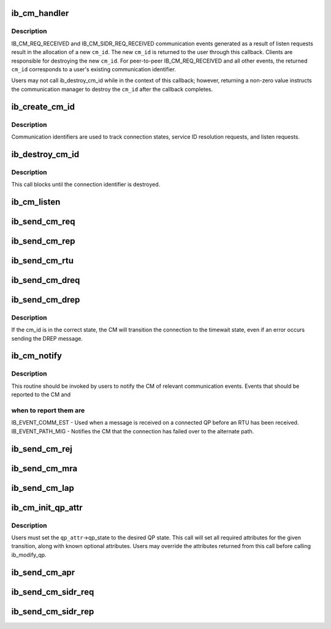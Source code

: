 .. -*- coding: utf-8; mode: rst -*-
.. src-file: include/rdma/ib_cm.h

.. _`ib_cm_handler`:

ib_cm_handler
=============

.. c:function:: int ib_cm_handler(struct ib_cm_id *cm_id, struct ib_cm_event *event)

    User-defined callback to process communication events.

    :param struct ib_cm_id \*cm_id:
        Communication identifier associated with the reported event.

    :param struct ib_cm_event \*event:
        Information about the communication event.

.. _`ib_cm_handler.description`:

Description
-----------

IB_CM_REQ_RECEIVED and IB_CM_SIDR_REQ_RECEIVED communication events
generated as a result of listen requests result in the allocation of a
new \ ``cm_id``\ .  The new \ ``cm_id``\  is returned to the user through this callback.
Clients are responsible for destroying the new \ ``cm_id``\ .  For peer-to-peer
IB_CM_REQ_RECEIVED and all other events, the returned \ ``cm_id``\  corresponds
to a user's existing communication identifier.

Users may not call ib_destroy_cm_id while in the context of this callback;
however, returning a non-zero value instructs the communication manager to
destroy the \ ``cm_id``\  after the callback completes.

.. _`ib_create_cm_id`:

ib_create_cm_id
===============

.. c:function:: struct ib_cm_id *ib_create_cm_id(struct ib_device *device, ib_cm_handler cm_handler, void *context)

    Allocate a communication identifier.

    :param struct ib_device \*device:
        Device associated with the cm_id.  All related communication will
        be associated with the specified device.

    :param ib_cm_handler cm_handler:
        Callback invoked to notify the user of CM events.

    :param void \*context:
        User specified context associated with the communication
        identifier.

.. _`ib_create_cm_id.description`:

Description
-----------

Communication identifiers are used to track connection states, service
ID resolution requests, and listen requests.

.. _`ib_destroy_cm_id`:

ib_destroy_cm_id
================

.. c:function:: void ib_destroy_cm_id(struct ib_cm_id *cm_id)

    Destroy a connection identifier.

    :param struct ib_cm_id \*cm_id:
        Connection identifier to destroy.

.. _`ib_destroy_cm_id.description`:

Description
-----------

This call blocks until the connection identifier is destroyed.

.. _`ib_cm_listen`:

ib_cm_listen
============

.. c:function:: int ib_cm_listen(struct ib_cm_id *cm_id, __be64 service_id, __be64 service_mask)

    Initiates listening on the specified service ID for connection and service ID resolution requests.

    :param struct ib_cm_id \*cm_id:
        Connection identifier associated with the listen request.

    :param __be64 service_id:
        Service identifier matched against incoming connection
        and service ID resolution requests.  The service ID should be specified
        network-byte order.  If set to IB_CM_ASSIGN_SERVICE_ID, the CM will
        assign a service ID to the caller.

    :param __be64 service_mask:
        Mask applied to service ID used to listen across a
        range of service IDs.  If set to 0, the service ID is matched
        exactly.  This parameter is ignored if \ ``service_id``\  is set to
        IB_CM_ASSIGN_SERVICE_ID.

.. _`ib_send_cm_req`:

ib_send_cm_req
==============

.. c:function:: int ib_send_cm_req(struct ib_cm_id *cm_id, struct ib_cm_req_param *param)

    Sends a connection request to the remote node.

    :param struct ib_cm_id \*cm_id:
        Connection identifier that will be associated with the
        connection request.

    :param struct ib_cm_req_param \*param:
        Connection request information needed to establish the
        connection.

.. _`ib_send_cm_rep`:

ib_send_cm_rep
==============

.. c:function:: int ib_send_cm_rep(struct ib_cm_id *cm_id, struct ib_cm_rep_param *param)

    Sends a connection reply in response to a connection request.

    :param struct ib_cm_id \*cm_id:
        Connection identifier that will be associated with the
        connection request.

    :param struct ib_cm_rep_param \*param:
        Connection reply information needed to establish the
        connection.

.. _`ib_send_cm_rtu`:

ib_send_cm_rtu
==============

.. c:function:: int ib_send_cm_rtu(struct ib_cm_id *cm_id, const void *private_data, u8 private_data_len)

    Sends a connection ready to use message in response to a connection reply message.

    :param struct ib_cm_id \*cm_id:
        Connection identifier associated with the connection request.

    :param const void \*private_data:
        Optional user-defined private data sent with the
        ready to use message.

    :param u8 private_data_len:
        Size of the private data buffer, in bytes.

.. _`ib_send_cm_dreq`:

ib_send_cm_dreq
===============

.. c:function:: int ib_send_cm_dreq(struct ib_cm_id *cm_id, const void *private_data, u8 private_data_len)

    Sends a disconnection request for an existing connection.

    :param struct ib_cm_id \*cm_id:
        Connection identifier associated with the connection being
        released.

    :param const void \*private_data:
        Optional user-defined private data sent with the
        disconnection request message.

    :param u8 private_data_len:
        Size of the private data buffer, in bytes.

.. _`ib_send_cm_drep`:

ib_send_cm_drep
===============

.. c:function:: int ib_send_cm_drep(struct ib_cm_id *cm_id, const void *private_data, u8 private_data_len)

    Sends a disconnection reply to a disconnection request.

    :param struct ib_cm_id \*cm_id:
        Connection identifier associated with the connection being
        released.

    :param const void \*private_data:
        Optional user-defined private data sent with the
        disconnection reply message.

    :param u8 private_data_len:
        Size of the private data buffer, in bytes.

.. _`ib_send_cm_drep.description`:

Description
-----------

If the cm_id is in the correct state, the CM will transition the connection
to the timewait state, even if an error occurs sending the DREP message.

.. _`ib_cm_notify`:

ib_cm_notify
============

.. c:function:: int ib_cm_notify(struct ib_cm_id *cm_id, enum ib_event_type event)

    Notifies the CM of an event reported to the consumer.

    :param struct ib_cm_id \*cm_id:
        Connection identifier to transition to established.

    :param enum ib_event_type event:
        Type of event.

.. _`ib_cm_notify.description`:

Description
-----------

This routine should be invoked by users to notify the CM of relevant
communication events.  Events that should be reported to the CM and

.. _`ib_cm_notify.when-to-report-them-are`:

when to report them are
-----------------------


IB_EVENT_COMM_EST - Used when a message is received on a connected
QP before an RTU has been received.
IB_EVENT_PATH_MIG - Notifies the CM that the connection has failed over
to the alternate path.

.. _`ib_send_cm_rej`:

ib_send_cm_rej
==============

.. c:function:: int ib_send_cm_rej(struct ib_cm_id *cm_id, enum ib_cm_rej_reason reason, void *ari, u8 ari_length, const void *private_data, u8 private_data_len)

    Sends a connection rejection message to the remote node.

    :param struct ib_cm_id \*cm_id:
        Connection identifier associated with the connection being
        rejected.

    :param enum ib_cm_rej_reason reason:
        Reason for the connection request rejection.

    :param void \*ari:
        Optional additional rejection information.

    :param u8 ari_length:
        Size of the additional rejection information, in bytes.

    :param const void \*private_data:
        Optional user-defined private data sent with the
        rejection message.

    :param u8 private_data_len:
        Size of the private data buffer, in bytes.

.. _`ib_send_cm_mra`:

ib_send_cm_mra
==============

.. c:function:: int ib_send_cm_mra(struct ib_cm_id *cm_id, u8 service_timeout, const void *private_data, u8 private_data_len)

    Sends a message receipt acknowledgement to a connection message.

    :param struct ib_cm_id \*cm_id:
        Connection identifier associated with the connection message.

    :param u8 service_timeout:
        The lower 5-bits specify the maximum time required for
        the sender to reply to the connection message.  The upper 3-bits
        specify additional control flags.

    :param const void \*private_data:
        Optional user-defined private data sent with the
        message receipt acknowledgement.

    :param u8 private_data_len:
        Size of the private data buffer, in bytes.

.. _`ib_send_cm_lap`:

ib_send_cm_lap
==============

.. c:function:: int ib_send_cm_lap(struct ib_cm_id *cm_id, struct ib_sa_path_rec *alternate_path, const void *private_data, u8 private_data_len)

    Sends a load alternate path request.

    :param struct ib_cm_id \*cm_id:
        Connection identifier associated with the load alternate path
        message.

    :param struct ib_sa_path_rec \*alternate_path:
        A path record that identifies the alternate path to
        load.

    :param const void \*private_data:
        Optional user-defined private data sent with the
        load alternate path message.

    :param u8 private_data_len:
        Size of the private data buffer, in bytes.

.. _`ib_cm_init_qp_attr`:

ib_cm_init_qp_attr
==================

.. c:function:: int ib_cm_init_qp_attr(struct ib_cm_id *cm_id, struct ib_qp_attr *qp_attr, int *qp_attr_mask)

    Initializes the QP attributes for use in transitioning to a specified QP state.

    :param struct ib_cm_id \*cm_id:
        Communication identifier associated with the QP attributes to
        initialize.

    :param struct ib_qp_attr \*qp_attr:
        On input, specifies the desired QP state.  On output, the
        mandatory and desired optional attributes will be set in order to
        modify the QP to the specified state.

    :param int \*qp_attr_mask:
        The QP attribute mask that may be used to transition the
        QP to the specified state.

.. _`ib_cm_init_qp_attr.description`:

Description
-----------

Users must set the \ ``qp_attr``\ ->qp_state to the desired QP state.  This call
will set all required attributes for the given transition, along with
known optional attributes.  Users may override the attributes returned from
this call before calling ib_modify_qp.

.. _`ib_send_cm_apr`:

ib_send_cm_apr
==============

.. c:function:: int ib_send_cm_apr(struct ib_cm_id *cm_id, enum ib_cm_apr_status status, void *info, u8 info_length, const void *private_data, u8 private_data_len)

    Sends an alternate path response message in response to a load alternate path request.

    :param struct ib_cm_id \*cm_id:
        Connection identifier associated with the alternate path response.

    :param enum ib_cm_apr_status status:
        Reply status sent with the alternate path response.

    :param void \*info:
        Optional additional information sent with the alternate path
        response.

    :param u8 info_length:
        Size of the additional information, in bytes.

    :param const void \*private_data:
        Optional user-defined private data sent with the
        alternate path response message.

    :param u8 private_data_len:
        Size of the private data buffer, in bytes.

.. _`ib_send_cm_sidr_req`:

ib_send_cm_sidr_req
===================

.. c:function:: int ib_send_cm_sidr_req(struct ib_cm_id *cm_id, struct ib_cm_sidr_req_param *param)

    Sends a service ID resolution request to the remote node.

    :param struct ib_cm_id \*cm_id:
        Communication identifier that will be associated with the
        service ID resolution request.

    :param struct ib_cm_sidr_req_param \*param:
        Service ID resolution request information.

.. _`ib_send_cm_sidr_rep`:

ib_send_cm_sidr_rep
===================

.. c:function:: int ib_send_cm_sidr_rep(struct ib_cm_id *cm_id, struct ib_cm_sidr_rep_param *param)

    Sends a service ID resolution reply to the remote node.

    :param struct ib_cm_id \*cm_id:
        Communication identifier associated with the received service ID
        resolution request.

    :param struct ib_cm_sidr_rep_param \*param:
        Service ID resolution reply information.

.. This file was automatic generated / don't edit.

